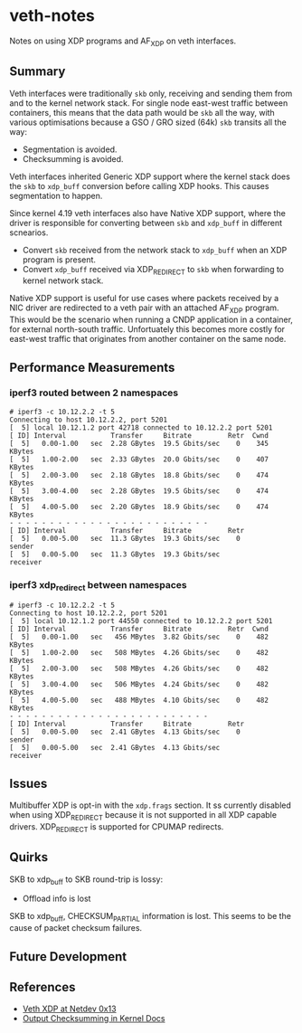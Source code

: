 * veth-notes

Notes on using XDP programs and AF_XDP on veth interfaces.

** Summary

Veth interfaces were traditionally ~skb~ only, receiving and sending them from and to the kernel
network stack. For single node east-west traffic between containers, this means that the data
path would be ~skb~ all the way, with various optimisations because a GSO / GRO sized (64k)
~skb~ transits all the way:

- Segmentation is avoided.
- Checksumming is avoided.

Veth interfaces inherited Generic XDP support where the kernel stack does the ~skb~ to
~xdp_buff~ conversion before calling XDP hooks. This causes segmentation to happen.

Since kernel 4.19 veth interfaces also have Native XDP support, where the driver is responsible
for converting between ~skb~ and ~xdp_buff~ in different scnearios.

- Convert ~skb~ received from the network stack to ~xdp_buff~ when an XDP program is present.
- Convert ~xdp_buff~ received via XDP_REDIRECT to ~skb~ when forwarding to kernel network
  stack.

Native XDP support is useful for use cases where packets received by a NIC driver are redirected
to a veth pair with an attached AF_XDP program. This would be the scenario when running a CNDP
application in a container, for external north-south traffic. Unfortuately this becomes more
costly for east-west traffic that originates from another container on the same node.

** Performance Measurements

*** iperf3 routed between 2 namespaces

#+begin_example
# iperf3 -c 10.12.2.2 -t 5
Connecting to host 10.12.2.2, port 5201
[  5] local 10.12.1.2 port 42718 connected to 10.12.2.2 port 5201
[ ID] Interval           Transfer     Bitrate         Retr  Cwnd
[  5]   0.00-1.00   sec  2.28 GBytes  19.5 Gbits/sec    0    345 KBytes
[  5]   1.00-2.00   sec  2.33 GBytes  20.0 Gbits/sec    0    407 KBytes
[  5]   2.00-3.00   sec  2.18 GBytes  18.8 Gbits/sec    0    474 KBytes
[  5]   3.00-4.00   sec  2.28 GBytes  19.5 Gbits/sec    0    474 KBytes
[  5]   4.00-5.00   sec  2.20 GBytes  18.9 Gbits/sec    0    474 KBytes
- - - - - - - - - - - - - - - - - - - - - - - - -
[ ID] Interval           Transfer     Bitrate         Retr
[  5]   0.00-5.00   sec  11.3 GBytes  19.3 Gbits/sec    0             sender
[  5]   0.00-5.00   sec  11.3 GBytes  19.3 Gbits/sec                  receiver
#+end_example

*** iperf3 xdp_redirect between namespaces

#+begin_example
# iperf3 -c 10.12.2.2 -t 5
Connecting to host 10.12.2.2, port 5201
[  5] local 10.12.1.2 port 44550 connected to 10.12.2.2 port 5201
[ ID] Interval           Transfer     Bitrate         Retr  Cwnd
[  5]   0.00-1.00   sec   456 MBytes  3.82 Gbits/sec    0    482 KBytes
[  5]   1.00-2.00   sec   508 MBytes  4.26 Gbits/sec    0    482 KBytes
[  5]   2.00-3.00   sec   508 MBytes  4.26 Gbits/sec    0    482 KBytes
[  5]   3.00-4.00   sec   506 MBytes  4.24 Gbits/sec    0    482 KBytes
[  5]   4.00-5.00   sec   488 MBytes  4.10 Gbits/sec    0    482 KBytes
- - - - - - - - - - - - - - - - - - - - - - - - -
[ ID] Interval           Transfer     Bitrate         Retr
[  5]   0.00-5.00   sec  2.41 GBytes  4.13 Gbits/sec    0             sender
[  5]   0.00-5.00   sec  2.41 GBytes  4.13 Gbits/sec                  receiver
#+end_example

** Issues

Multibuffer XDP is opt-in with the ~xdp.frags~ section. It ss currently disabled when using
XDP_REDIRECT because it is not supported in all XDP capable drivers. XDP_REDIRECT is supported
for CPUMAP redirects.

** Quirks

SKB to xdp_buff to SKB round-trip is lossy:

- Offload info is lost


SKB to xdp_buff, CHECKSUM_PARTIAL information is lost. This seems to be the cause of packet
checksum failures.

** Future Development



** References

- [[https://legacy.netdevconf.info/0x13/session.html?talk-veth-xdp][Veth XDP at Netdev 0x13]]
- [[https://docs.kernel.org/networking/skbuff.html#checksumming-on-output-with-gso][Output Checksumming in Kernel Docs]]
